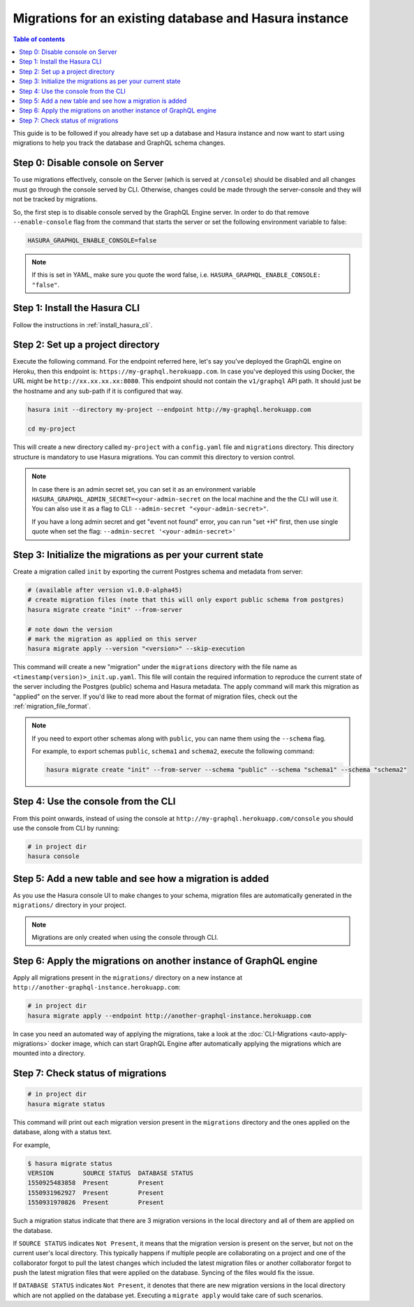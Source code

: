 Migrations for an existing database and Hasura instance
=======================================================

.. contents:: Table of contents
  :backlinks: none
  :depth: 1
  :local:

This guide is to be followed if you already have set up a database and Hasura
instance and now want to start using migrations to help you track the database
and GraphQL schema changes.

Step 0: Disable console on Server
---------------------------------

To use migrations effectively, console on the Server (which is served at
``/console``) should be disabled and all changes must go through the console
served by CLI. Otherwise, changes could be made through the server-console and
they will not be tracked by migrations.

So, the first step is to disable console served by the GraphQL Engine server. In
order to do that remove ``--enable-console`` flag from the command that starts
the server or set the following environment variable to false:

.. code-block:: bash

   HASURA_GRAPHQL_ENABLE_CONSOLE=false

.. note::

   If this is set in YAML, make sure you quote the word false, i.e.
   ``HASURA_GRAPHQL_ENABLE_CONSOLE: "false"``.

Step 1: Install the Hasura CLI
------------------------------

Follow the instructions in :ref:`install_hasura_cli`.

Step 2: Set up a project directory
----------------------------------

Execute the following command. For the endpoint referred here, let's say you've
deployed the GraphQL engine on Heroku, then this endpoint is:
``https://my-graphql.herokuapp.com``. In case you've deployed this using Docker,
the URL might be ``http://xx.xx.xx.xx:8080``. This endpoint should not contain
the ``v1/graphql`` API path. It should just be the hostname and any
sub-path if it is configured that way. 

.. code-block:: bash

  hasura init --directory my-project --endpoint http://my-graphql.herokuapp.com

  cd my-project

This will create a new directory called ``my-project`` with a ``config.yaml``
file and ``migrations`` directory. This directory structure is mandatory to use
Hasura migrations. You can commit this directory to version control.

.. note::

   In case there is an admin secret set, you can set it as an environment
   variable ``HASURA_GRAPHQL_ADMIN_SECRET=<your-admin-secret`` on the local
   machine and the the CLI will use it. You can also use it as a flag to CLI:
   ``--admin-secret "<your-admin-secret>"``.

   If you have a long admin secret and get "event not found" error, you can run "set +H" first, 
   then use single quote when set the flag: ``--admin-secret '<your-admin-secret>'``

Step 3: Initialize the migrations as per your current state
-----------------------------------------------------------

Create a migration called ``init`` by exporting the current Postgres schema and
metadata from server:

.. code-block:: bash

   # (available after version v1.0.0-alpha45)
   # create migration files (note that this will only export public schema from postgres)
   hasura migrate create "init" --from-server

   # note down the version
   # mark the migration as applied on this server
   hasura migrate apply --version "<version>" --skip-execution


This command will create a new "migration" under the ``migrations`` directory
with the file name as ``<timestamp(version)>_init.up.yaml``. This file will
contain the required information to reproduce the current state of the server
including the Postgres (public) schema and Hasura metadata. The apply command
will mark this migration as "applied" on the server. If you'd like to read more
about the format of migration files, check out the :ref:`migration_file_format`.

.. note::

  If you need to export other schemas along with ``public``, you can name them using the
  ``--schema`` flag. 
  
  For example, to export schemas ``public``, ``schema1`` and ``schema2``,
  execute the following command:

  .. code-block:: bash

     hasura migrate create "init" --from-server --schema "public" --schema "schema1" --schema "schema2"

Step 4: Use the console from the CLI
------------------------------------

From this point onwards, instead of using the console at
``http://my-graphql.herokuapp.com/console`` you should use the console from CLI
by running:

.. code-block:: bash

   # in project dir
   hasura console

Step 5: Add a new table and see how a migration is added
--------------------------------------------------------

As you use the Hasura console UI to make changes to your schema, migration files are automatically generated
in the ``migrations/`` directory in your project.

.. note::

   Migrations are only created when using the console through CLI.

Step 6: Apply the migrations on another instance of GraphQL engine
------------------------------------------------------------------

Apply all migrations present in the ``migrations/`` directory on a new
instance at ``http://another-graphql-instance.herokuapp.com``:

.. code-block:: bash

   # in project dir
   hasura migrate apply --endpoint http://another-graphql-instance.herokuapp.com

In case you need an automated way of applying the migrations, take a look at the
:doc:`CLI-Migrations <auto-apply-migrations>` docker image, which can start
GraphQL Engine after automatically applying the migrations which are
mounted into a directory.  

Step 7: Check status of migrations
----------------------------------

.. code-block:: bash

   # in project dir
   hasura migrate status

This command will print out each migration version present in the ``migrations``
directory and the ones applied on the database, along with a status text.

For example,

.. code-block:: bash

   $ hasura migrate status
   VERSION        SOURCE STATUS  DATABASE STATUS
   1550925483858  Present        Present
   1550931962927  Present        Present
   1550931970826  Present        Present

Such a migration status indicate that there are 3 migration versions in the
local directory and all of them are applied on the database.

If ``SOURCE STATUS`` indicates ``Not Present``, it means that the migration
version is present on the server, but not on the current user's local directory.
This typically happens if multiple people are collaborating on a project and one
of the collaborator forgot to pull the latest changes which included the latest
migration files or another collaborator forgot to push the latest migration
files that were applied on the database. Syncing of the files would fix the
issue.

If ``DATABASE STATUS`` indicates ``Not Present``, it denotes that there are new
migration versions in the local directory which are not applied on the database
yet. Executing a ``migrate apply`` would take care of such scenarios.
